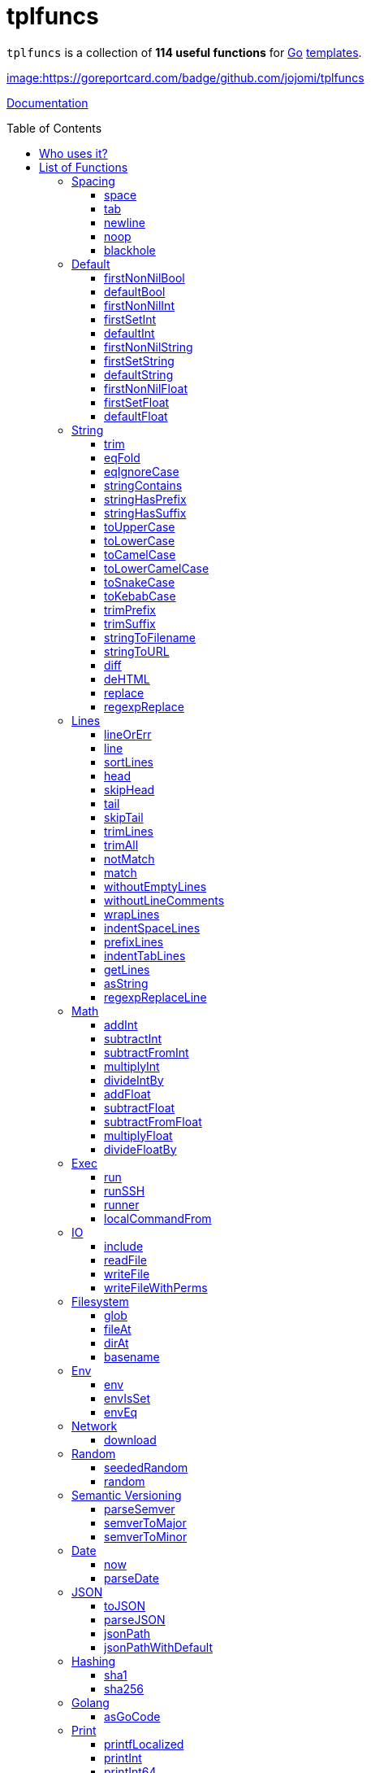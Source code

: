 = tplfuncs
:toc: preamble
:toclevels: 3

`tplfuncs` is a collection of **114 useful functions** for link:https://golang.org[Go] link:https://pkg.go.dev/text/template[templates].

link:https://goreportcard.com/report/github.com/jojomi/tplfuncs[image:https://goreportcard.com/badge/github.com/jojomi/tplfuncs]

link:https://pkg.go.dev/github.com/jojomi/tplfuncs[Documentation]

== Who uses it?

* link:https://github.com/jojomi/io[jojomi/io] -- A tool that easily generates documents from a template and data with the powerful functions defined here
* This very documentation is built on the functions provided by `tplfuncs`. After all you _should_ dogfood as a programmer!

== List of Functions

There is a total number of **114 functions** contained in this package.

=== Spacing

Functions related to spacing (spaces, newlines). These functions help controlling the space generated in the target string more precisely than the built-in removal options within the template strings ({{- like this -}}).

_(a total of **5 functions**: <<space>>, <<tab>>, <<newline>>, <<noop>>, and <<blackhole>>)_

==== space

`space` inserts a number of space characters, default is one. Often this function is used in a block that removes whitespace around it.

**Signature**: `space(count ...int) string`

===== Example for space

[source,golang,lineno]
._link:documentation/functions/spacing/space/input[]_
....
first
{{- space -}}
second and
{{- space 3 }} third word
....

The output would be:

[source,golang,lineno]
._link:documentation/functions/spacing/space/output[]_
....
first second and    third word
....

==== tab

`tab` inserts a number of tab characters, default is one. Often this function is used in a block that removes whitespace around it.

**Signature**: `tab(count ...int) string`

==== newline

`newline` inserts a number of newline characters, default is one. Often this function is used in a block that removes whitespace around it.

**Signature**: `newline(count ...int) string`

===== Example for newline

[source,golang,lineno]
._link:documentation/functions/spacing/newline/input[]_
....
first
{{- newline -}}
second and
{{- newline 3 }} third word
....

The output would be:

[source,golang,lineno]
._link:documentation/functions/spacing/newline/output[]_
....
first
second and


 third word
....

==== noop

`noop` does nothing. This can be useful to control spacing between elements because {{- -}} is not valid in itself.

**Signature**: `noop() string`

===== Example for noop

[source,golang,lineno]
._link:documentation/functions/spacing/noop/input[]_
....
gr
  {{- noop -}}

apefruit
....

The output would be:

[source,golang,lineno]
._link:documentation/functions/spacing/noop/output[]_
....
grapefruit
....

==== blackhole

`blackhole` does take any input and discards it.

**Signature**: `blackhole(inputs ...interface{}) string`

=== Default

Functions related to default values.

_(a total of **11 functions**: <<firstNonNilBool>>, <<defaultBool>>, <<firstNonNilInt>>, <<firstSetInt>>, <<defaultInt>>, <<firstNonNilString>>, <<firstSetString>>, <<defaultString>>, <<firstNonNilFloat>>, <<firstSetFloat>>, and <<defaultFloat>>)_

==== firstNonNilBool

`firstNonNilBool` returns the first element in the given list of bool values that is not nil.

**Signature**: `firstNonNilBool(inputs ...any) (bool, error)`

==== defaultBool

`defaultBool` is an alias for `firstNonNilBool`.

**Signature**: `defaultBool(inputs ...any) (bool, error)`

==== firstNonNilInt

`firstNonNilInt` returns the first element in the given list of int values that is not nil.

**Signature**: `firstNonNilInt(inputs ...any) (int, error)`

==== firstSetInt

`firstSetInt` returns the first element in the given list of int values that is not the empty value forInt.

**Signature**: `firstSetInt(inputs ...any) (*int, error)`

==== defaultInt

`defaultInt` is an alias for `firstSetInt`.

**Signature**: `defaultInt(inputs ...any) (*int, error)`

==== firstNonNilString

`firstNonNilString` returns the first element in the given list of string values that is not nil.

**Signature**: `firstNonNilString(inputs ...any) (string, error)`

==== firstSetString

`firstSetString` returns the first element in the given list of string values that is not the empty value forString.

**Signature**: `firstSetString(inputs ...any) (*string, error)`

==== defaultString

`defaultString` is an alias for `firstSetString`.

**Signature**: `defaultString(inputs ...any) (*string, error)`

==== firstNonNilFloat

`firstNonNilFloat` returns the first element in the given list of float values that is not nil.

**Signature**: `firstNonNilFloat(inputs ...any) (float64, error)`

==== firstSetFloat

`firstSetFloat` returns the first element in the given list of float values that is not the empty value forFloat.

**Signature**: `firstSetFloat(inputs ...any) (*float64, error)`

==== defaultFloat

`defaultFloat` is an alias for `firstSetFloat`.

**Signature**: `defaultFloat(inputs ...any) (*float64, error)`

=== String

Functions related to strings.

_(a total of **20 functions**: <<trim>>, <<eqFold>>, <<eqIgnoreCase>>, <<stringContains>>, <<stringHasPrefix>>, <<stringHasSuffix>>, <<toUpperCase>>, <<toLowerCase>>, <<toCamelCase>>, <<toLowerCamelCase>>, <<toSnakeCase>>, <<toKebabCase>>, <<trimPrefix>>, <<trimSuffix>>, <<stringToFilename>>, <<stringToURL>>, <<diff>>, <<deHTML>>, <<replace>>, and <<regexpReplace>>)_

==== trim

`trim` removes all leading and trailing whitespace from the given string. Returns the string unchanged if neither exists.

**Signature**: `trim(input string) string`

===== Example for trim

[source,golang,lineno]
._link:documentation/functions/string/trim/input[]_
....
a{{ trim " bc " -}}
de
{{- " fg" | trim }}hi
....

The output would be:

[source,golang,lineno]
._link:documentation/functions/string/trim/output[]_
....
abcdefghi
....

==== eqFold

`eqFold` compares two strings disregarding their casing.

**Signature**: `eqFold(a string, b string) bool`

===== Example for eqFold

[source,golang,lineno]
._link:documentation/functions/string/eqFold/input[]_
....
{{ if eqFold "ABC" "abc" -}}
    the first strings are equal
{{- else -}}
    the first strings are not equal
{{- end }}

{{ if eqFold "abcd" "abcf" -}}
    the second strings are equal
{{- else -}}
    the second strings are not equal
{{- end }}
....

The output would be:

[source,golang,lineno]
._link:documentation/functions/string/eqFold/output[]_
....
the first strings are equal

the second strings are not equal
....

==== eqIgnoreCase

`eqIgnoreCase` is an alias for `eqFold`.

**Signature**: `eqIgnoreCase(a string, b string) bool`

==== stringContains

`stringContains` checks if one string is contained in another.

**Signature**: `stringContains(needle string, haystack string) bool`

===== Example for stringContains

[source,golang,lineno]
._link:documentation/functions/string/stringContains/input[]_
....
{{ if stringContains "ABC" "ABCDEFGHIJKLMNOPQRSTUVXYZ" -}}
    first example contained
{{- else -}}
    first example not contained
{{- end }}

{{ if stringContains "BFO" "ABCDEFGHIJKLMNOPQRSTUVXYZ" -}}
    second example contained
{{- else -}}
    second example not contained
{{- end }}
....

The output would be:

[source,golang,lineno]
._link:documentation/functions/string/stringContains/output[]_
....
first example contained

second example not contained
....

==== stringHasPrefix

`stringHasPrefix` determines if a string starts with a given other string.

**Signature**: `stringHasPrefix(prefix string, testString string) bool`

==== stringHasSuffix

`stringHasSuffix` determines if a string ends with a given other string.

**Signature**: `stringHasSuffix(suffix string, testString string) bool`

==== toUpperCase

`toUpperCase` returns the given string converted to all uppercase letters.

**Signature**: `toUpperCase(input string) string`

===== Example for toUpperCase

[source,golang,lineno]
._link:documentation/functions/string/toUpperCase/input[]_
....
{{ toUpperCase "abc" }} {{ "DEF" | toUpperCase }}
....

The output would be:

[source,golang,lineno]
._link:documentation/functions/string/toUpperCase/output[]_
....
ABC DEF
....

==== toLowerCase

`toLowerCase` returns the given string converted to all lowercase letters.

**Signature**: `toLowerCase(input string) string`

===== Example for toLowerCase

[source,golang,lineno]
._link:documentation/functions/string/toLowerCase/input[]_
....
{{ toLowerCase "abc" }} {{ "DEF" | toLowerCase }}
....

The output would be:

[source,golang,lineno]
._link:documentation/functions/string/toLowerCase/output[]_
....
abc def
....

==== toCamelCase

`toCamelCase` returns the given string converted to camel case (https://en.wikipedia.org/wiki/Camel_case), first letter uppercase.

**Signature**: `toCamelCase(input string) string`

==== toLowerCamelCase

`toLowerCamelCase` returns the given string converted to lower camel case (https://en.wikipedia.org/wiki/Camel_case), first letter lowercase.

**Signature**: `toLowerCamelCase(input string) string`

==== toSnakeCase

`toSnakeCase` returns the given string converted to snake case (https://en.wikipedia.org/wiki/Snake_case).

**Signature**: `toSnakeCase(input string) string`

==== toKebabCase

`toKebabCase` returns the given string converted to kebab case (https://en.wikipedia.org/wiki/Kebab_case).

**Signature**: `toKebabCase(input string) string`

==== trimPrefix

`trimPrefix` returns the given string without the given prefix if there is one, otherwise the string is returned unchanged.

**Signature**: `trimPrefix(prefix string, input string) string`

===== Example for trimPrefix

[source,golang,lineno]
._link:documentation/functions/string/trimPrefix/input[]_
....
{{ "www.my-domain.com" | trimPrefix "www." -}}
....

The output would be:

[source,golang,lineno]
._link:documentation/functions/string/trimPrefix/output[]_
....
my-domain.com
....

==== trimSuffix

`trimSuffix` returns the given string without the given suffix if there is one, otherwise the string is returned unchanged.

**Signature**: `trimSuffix(suffix string, input string) string`

===== Example for trimSuffix

[source,golang,lineno]
._link:documentation/functions/string/trimSuffix/input[]_
....
{{ "my-domain.com" | trimSuffix ".com" -}}
....

The output would be:

[source,golang,lineno]
._link:documentation/functions/string/trimSuffix/output[]_
....
my-domain
....

==== stringToFilename

'stringToFilename' returns the given string suitable for a filename.

**Signature**: `stringToFilename(input string) string`

==== stringToURL

'stringToURL' returns the given string suitable for a URL.

**Signature**: `stringToURL(input string) string`

==== diff

`diffFunc` returns the diff between two strings with their associated names.

**Signature**: `diff(nameA string, contentA string, nameB string, contentB string, numContextLines int) string`

==== deHTML

`deHTML` returns the raw string contained in a template.HTML.

**Signature**: `deHTML(input htmlTemplate.HTML) string`

==== replace

`replace` returns a given string with all occurrences of the given substring replaced by the replacement string.

**Signature**: `replace(search string, replacement string, input string) string`

==== regexpReplace

`regexpReplace` returns a given string with all occurrences of the given regexp replaced by the replacement string.

**Signature**: `regexpReplace(regexpValue string, replacement string, input string) string`

=== Lines

Functions related to multiline strings.

_(a total of **20 functions**: <<lineOrErr>>, <<line>>, <<sortLines>>, <<head>>, <<skipHead>>, <<tail>>, <<skipTail>>, <<trimLines>>, <<trimAll>>, <<notMatch>>, <<match>>, <<withoutEmptyLines>>, <<withoutLineComments>>, <<wrapLines>>, <<indentSpaceLines>>, <<prefixLines>>, <<indentTabLines>>, <<getLines>>, <<asString>>, and <<regexpReplaceLine>>)_

==== lineOrErr

`lineOrErr` returns a single line from the multiline input. The index is 1-based. Returns an error, if the line does not exist.

**Signature**: `lineOrErr(number int, input string) (string, error)`

==== line

`line` returns a single line from the multiline input. The index is 1-based. Returns an empty string, if the line does not exist.

**Signature**: `line(number int, input string) string`

===== Example for line

[source,golang,lineno]
._link:documentation/functions/lines/line/input[]_
....
An excerpt from Shakespeare's "Spring And Winter":

{{ .poem | line 4 }}
....

The output would be:

[source,golang,lineno]
._link:documentation/functions/lines/line/output[]_
....
An excerpt from Shakespeare's "Spring And Winter":

Do paint the meadows with delight,
....

==== sortLines

Return the multiline input sorted alphabetically line by line.

**Signature**: `sortLines(input string) string`

==== head

`head` returns the first n lines of a multiline string as one string, or all of it if there is less than n lines in total.

**Signature**: `head(count int, input string) string`

==== skipHead

`skipHead` returns the multiline string given without the first n lines or an empty string if there is less than n lines in total.

**Signature**: `skipHead(count int, input string) string`

==== tail

`tail` returns the last n lines of a multiline string as one string, or all of it if there is less than n lines in total.

**Signature**: `tail(count int, input string) string`

==== skipTail

`skipTail` returns the multiline string given without the last n lines or an empty string if there is less than n lines in total.

**Signature**: `skipTail(count int, input string) string`

==== trimLines

`trimLines` returns the multiline string given without leading and trailing empty lines.

**Signature**: `trimLines(input string) string`

==== trimAll

`trimAll` returns the multiline string given with leading and trailing space removed for any line individually.

**Signature**: `trimAll(input string) string`

==== notMatch

`notMatch` does return a string with all lines from the given multiline string that do not match the regexp given.

**Signature**: `notMatch(regExp string, input string) string`

==== match

`match` does return a string with all lines from the given multiline string that do match the regexp given.

**Signature**: `match(regExp string, input string) string`

==== withoutEmptyLines

`withoutEmptyLines` returns the multiline string given without empty lines.

**Signature**: `withoutEmptyLines(input string) string`

==== withoutLineComments

`withoutLineComments` returns the multiline string given without line comments (lines starting with optional whitespace and // or #).

**Signature**: `withoutLineComments(input string) string`

==== wrapLines

`wrapLines` returns the multiline string with every single line wrapped with the given leading and trailing string.

**Signature**: `wrapLines(leading string, trailing string, input string) string`

==== indentSpaceLines

`indentSpaceLines` returns the multiline string given with every line indented by additional n spaces.

**Signature**: `indentSpaceLines(spaceCount int, input string) string`

==== prefixLines

`prefixLines` returns the multiline string given with every line prefixed with the string given.

**Signature**: `prefixLines(prefix string, input string) string`

==== indentTabLines

`indentTabLines` returns the multiline string given with every line indented by additional n tab characters.

**Signature**: `indentTabLines(tabCount int, input string) string`

==== getLines

`getLines` returns the individual lines of a multiline string.

**Signature**: `getLines(input string) []string`

==== asString

`asString` returns a string separated by newline characters from a string slice.

**Signature**: `asString(lines []string) string`

==== regexpReplaceLine

`regexpReplaceLine` returns a string from a multiline string where the regexp given is executed on every single line and the replacement executed if there was one or more matches.

**Signature**: `regexpReplaceLine(regExp string, replacement string, input string) string`

=== Math

Mathematical functions.

_(a total of **10 functions**: <<addInt>>, <<subtractInt>>, <<subtractFromInt>>, <<multiplyInt>>, <<divideIntBy>>, <<addFloat>>, <<subtractFloat>>, <<subtractFromFloat>>, <<multiplyFloat>>, and <<divideFloatBy>>)_

==== addInt

`addInt` adds a number of int values and returns the total sum.

**Signature**: `addInt(inputs ...int) int`

==== subtractInt

`subtractInt` subtracts a number of int values from the first one and returns the remaining value.

**Signature**: `subtractInt(start int, inputs ...int) int`

==== subtractFromInt

`subtractFromInt` subtracts a number of int values from the last one and returns the remaining value.

**Signature**: `subtractFromInt(inputs ...int) int`

==== multiplyInt

`multiplyInt` multiplies a number of int values and returns the total value.

**Signature**: `multiplyInt(inputs ...int) int`

==== divideIntBy

`divideIntBy` divides a int value by another one. Note the inverted order to make `24 | divideBy 12` nicely expressive.

**Signature**: `divideIntBy(divisor int, value int) int`

==== addFloat

`addFloat` adds a number of float64 values and returns the total sum.

**Signature**: `addFloat(inputs ...float64) float64`

==== subtractFloat

`subtractFloat` subtracts a number of float64 values from the first one and returns the remaining value.

**Signature**: `subtractFloat(start float64, inputs ...float64) float64`

==== subtractFromFloat

`subtractFromFloat` subtracts a number of float64 values from the last one and returns the remaining value.

**Signature**: `subtractFromFloat(inputs ...float64) float64`

==== multiplyFloat

`multiplyFloat` multiplies a number of float64 values and returns the total value.

**Signature**: `multiplyFloat(inputs ...float64) float64`

==== divideFloatBy

`divideFloatBy` divides a float64 value by another one. Note the inverted order to make `24 | divideBy 12` nicely expressive.

**Signature**: `divideFloatBy(divisor float64, value float64) float64`

=== Exec

Execute system commands. This is relying on https://github.com/jojomi/gorun.

_(a total of **4 functions**: <<run>>, <<runSSH>>, <<runner>>, and <<localCommandFrom>>)_

==== run

`run` executes a command locally.

**Signature**: `run(command string) (string, error)`

==== runSSH

`runSSH` executes a command via SSH.

**Signature**: `runSSH(sshAlias string, command string) (string, error)`

==== runner

`runner` returns a pre-configured *gorun.Runner.

**Signature**: `runner() *gorun.Runner`

==== localCommandFrom

`localCommandFrom` makes a *gorun.LocalCommand from a string.

**Signature**: `localCommandFrom(command string) *gorun.LocalCommand`

=== IO

Functions related to I/O operations.

_(a total of **4 functions**: <<include>>, <<readFile>>, <<writeFile>>, and <<writeFileWithPerms>>)_

==== include

`include` is an alias for `readFile`.

**Signature**: `include(filename string) (string, error)`

==== readFile

`readFile` does return the content of a file as a string.

**Signature**: `readFile(filename string) (string, error)`

==== writeFile

`writeFile` writes as string to a file.

**Signature**: `writeFile(filename string, content string) error`

==== writeFileWithPerms

`writeFileWithPerms` writes as string to a file with given (unix) permissions.

**Signature**: `writeFileWithPerms(filename string, permissions os.FileMode, content string) error`

=== Filesystem

Functions related to filesystem operations.

_(a total of **4 functions**: <<glob>>, <<fileAt>>, <<dirAt>>, and <<basename>>)_

==== glob

`glob` returns a list of files and/or directories matching the patter given.

**Signature**: `glob(pattern string) ([]string, error)`

==== fileAt

`fileAt` returns a gofs.File at the given path.

**Signature**: `fileAt(filePath string) gofs.File`

==== dirAt

`dirAt` returns a gofs.Dir at the given path.

**Signature**: `dirAt(dirPath string) gofs.Dir`

==== basename

`basename` returns the basename component of a path.

**Signature**: `basename(filename string) string`

=== Env

Functions related to interacting with the system ENV.

_(a total of **3 functions**: <<env>>, <<envIsSet>>, and <<envEq>>)_

==== env

`env` returns the value of an ENV variable by name.

**Signature**: `env(key string) string`

==== envIsSet

`envIsSet` checks if an ENV variable is set by its name.

**Signature**: `envIsSet(key string) bool`

==== envEq

`envEq` checks if an ENV variable of a given name has the given value.

**Signature**: `envEq(key string, value string) bool`

=== Network

Functions related to network operations.

_(a total of **1 function**: <<download>>)_

==== download

`download` executes an HTTP GET request to a given URL and stores the result to a file.

**Signature**: `download(srcURL string, filename string) error`

=== Random

Functions related to generating random numbers.

_(a total of **2 functions**: <<seededRandom>> and <<random>>)_

==== seededRandom

`seededRandom` returns a rand.Source that is seeded with the given int value.

**Signature**: `seededRandom(seed int) *rand.Rand`

==== random

`random` returns a rand.Source that is seeded with the current time.

**Signature**: `random() *rand.Rand`

=== Semantic Versioning

Functions related to semantic versioning.

_(a total of **3 functions**: <<parseSemver>>, <<semverToMajor>>, and <<semverToMinor>>)_

==== parseSemver

`parseSemver` converts a string to a *semver.Version.

**Signature**: `parseSemver(semverString string) (*semver.Version, error)`

==== semverToMajor

`semverToMajor` converts a string to the major version part of a *semver.Version.

**Signature**: `semverToMajor(semverString string) (string, error)`

==== semverToMinor

`semverToMinor` converts a string to the major.minor version part of a *semver.Version.

**Signature**: `semverToMinor(semverString string) (string, error)`

=== Date

Functions related to date and time.

_(a total of **2 functions**: <<now>> and <<parseDate>>)_

==== now

`now` returns the current time (time.Time).

**Signature**: `now() time.Time`

==== parseDate

`parseDate` returns the time.Time associated to the give string when interpreted using the given layout.

**Signature**: `parseDate(layout string, value string) (time.Time, error)`

=== JSON

Functions related to JSON encoding and decoding.

_(a total of **4 functions**: <<toJSON>>, <<parseJSON>>, <<jsonPath>>, and <<jsonPathWithDefault>>)_

==== toJSON

`toJSON` returns the given data JSON encoded.

**Signature**: `toJSON(input interface{}) (string, error)`

==== parseJSON

`parseJSON` decodes the give JSON string.

**Signature**: `parseJSON(jsonString string) (interface{}, error)`

==== jsonPath

`jsonPath` extracts data from a JSON struct using a JSON path expression.

**Signature**: `jsonPath(expression string, jsonData interface{}) (interface{}, error)`

==== jsonPathWithDefault

`jsonPathWithDefault` extracts data from a JSON struct using a JSON path expression and a default value in case the expression does not match.

**Signature**: `jsonPathWithDefault(expression string, defaultValue interface{}, jsonData interface{}) (interface{}, error)`



=== Hashing

Functions related to hashing.

_(a total of **2 functions**: <<sha1>> and <<sha256>>)_

==== sha1

`sha1` returns the SHA1 hash of the string given.

**Signature**: `sha1(input string) string`

==== sha256

`sha256` returns the SHA256 hash of the string given.

**Signature**: `sha256(input string) string`



=== Golang

Functions related to go code.

_(a total of **1 function**: <<asGoCode>>)_

==== asGoCode

`asGoCode` returns the give variable as Go code.

**Signature**: `asGoCode(input interface{}) string`





=== Print

Printing helpers.

_(a total of **3 functions**: <<printfLocalized>>, <<printInt>>, and <<printInt64>>)_

==== printfLocalized

`printfLocalized` returns the

**Signature**: `printfLocalized(key message.Reference, data ...interface{}) (string, error)`

==== printInt

`printInt` returns the int value as a string.

**Signature**: `printInt(value int) (string, error)`

==== printInt64

`printInt64` returns the int value as a string.

**Signature**: `printInt64(value int64) (string, error)`



=== Natural Language

Functions related to NLP.

_(a total of **7 functions**: <<plural>>, <<pluralInt64>>, <<pluralFloat>>, <<pluralWithNum>>, <<pluralInt64WithNum>>, <<pluralFloatWithNum>>, and <<joinText>>)_

==== plural

`plural` returns the correct string depending on an int value given.

**Signature**: `plural(singular string, plural string, value int) string`

==== pluralInt64

`pluralInt64` returns the correct string depending on an int64 value given.

**Signature**: `pluralInt64(singular string, plural string, value int64) string`

==== pluralFloat

`pluralFloat` returns the correct string depending on a float value given.

**Signature**: `pluralFloat(singular string, plural string, value float64) string`

==== pluralWithNum

`pluralWithNum` returns the number and the correct string depending on an int value given.

**Signature**: `pluralWithNum(singular string, plural string, value int) string`

==== pluralInt64WithNum

`pluralInt64WithNum` returns the number and the correct string depending on an int64 value given.

**Signature**: `pluralInt64WithNum(singular string, plural string, value int64) string`

==== pluralFloatWithNum

`pluralFloatWithNum` returns the number and the correct string depending on a float value given.

**Signature**: `pluralFloatWithNum(singular string, plural string, value float64) string`

==== joinText

`joinText` joins elements suitable for a human-readable text.

**Signature**: `joinText(delim string, twoDelim string, lastDelim string, input []string) string`

===== Example for joinText

[source,golang,lineno]
._link:documentation/functions/language/joinText/input[]_
....
{{ (makeStringList "A" "B" "C" "D").All | joinText ", " " and " ", and " }}
....

The output would be:

[source,golang,lineno]
._link:documentation/functions/language/joinText/output[]_
....
A, B, C, and D
....

=== Casting

Functions related to casting between datatypes. Uses the https://github.com/spf13/cast library.

_(a total of **5 functions**: <<toBool>>, <<toString>>, <<toInt>>, <<toFloat>>, and <<toStringSlice>>)_

==== toBool

`toBool` converts any given input to a bool.

**Signature**: `toBool(input interface{}) bool`

==== toString

`toString` converts any given input to a string.

**Signature**: `toString(input interface{}) string`

==== toInt

`toInt` converts any given input to an int.

**Signature**: `toInt(input interface{}) int`

==== toFloat

`toFloat` converts any given content to a float64.

**Signature**: `toFloat(input interface{}) float64`

==== toStringSlice

`toStringSlice` converts any given input to a string slice.

**Signature**: `toStringSlice(input interface{}) []string`

=== Assert

You can assert the data types of values you are dealing with using these functions.

_(a total of **3 functions**: <<assertString>>, <<assertInt>>, and <<assertFloat>>)_

==== assertString

`assertString` makes sure the given variable is of type string.

**Signature**: `assertString(input interface{}) error`

===== Example for assertString

[source,golang,lineno]
._link:documentation/functions/assert/assertString/input[]_
....
{{ assertString .Name }} /* will just continue */
{{ assertString .Age }} /* will make the template evaluation fail */
....

==== assertInt

`assertInt` makes sure the given variable is of type int.

**Signature**: `assertInt(input interface{}) error`

==== assertFloat

`assertFloat` makes sure the given variable is of type float64.

**Signature**: `assertFloat(input interface{}) error`

